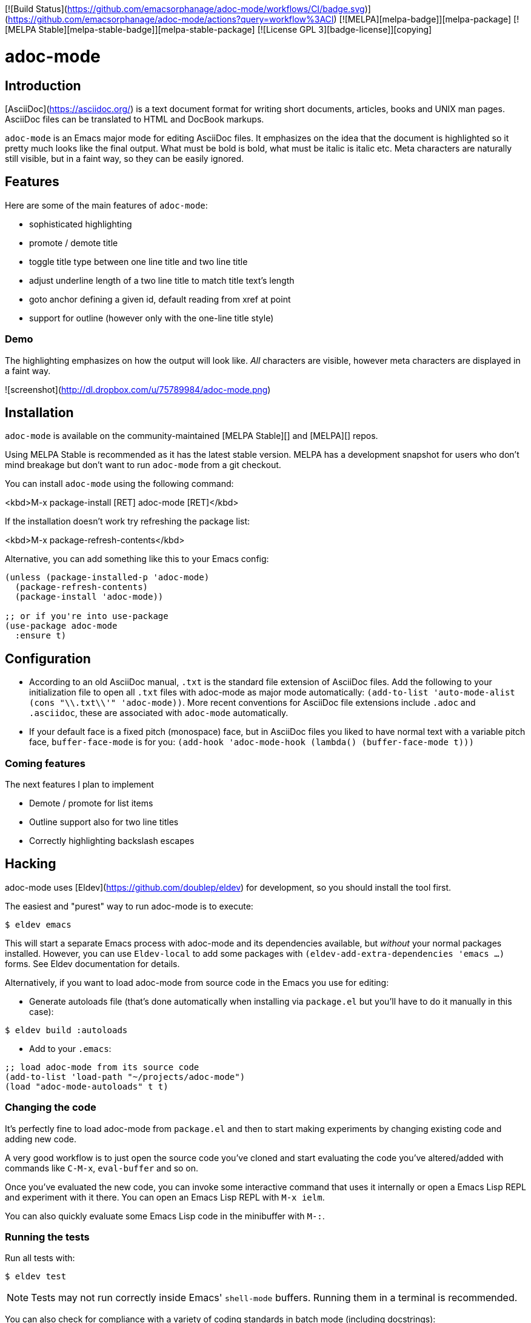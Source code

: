 [![Build Status](https://github.com/emacsorphanage/adoc-mode/workflows/CI/badge.svg)](https://github.com/emacsorphanage/adoc-mode/actions?query=workflow%3ACI)
[![MELPA][melpa-badge]][melpa-package]
[![MELPA Stable][melpa-stable-badge]][melpa-stable-package]
[![License GPL 3][badge-license]][copying]

# adoc-mode

## Introduction

[AsciiDoc](https://asciidoc.org/) is a text document format for
writing short documents, articles, books and UNIX man pages. AsciiDoc files
can be translated to HTML and DocBook markups.

`adoc-mode` is an Emacs major mode for editing AsciiDoc files. It emphasizes on
the idea that the document is highlighted so it pretty much looks like the
final output. What must be bold is bold, what must be italic is italic etc.
Meta characters are naturally still visible, but in a faint way, so they can
be easily ignored.

## Features

Here are some of the main features of `adoc-mode`:

- sophisticated highlighting
- promote / demote title
- toggle title type between one line title and two line title
- adjust underline length of a two line title to match title text's length
- goto anchor defining a given id, default reading from xref at point
- support for outline (however only with the one-line title style)

### Demo

The highlighting emphasizes on how the output will look like. _All_
characters are visible, however meta characters are displayed in a faint way.

![screenshot](http://dl.dropbox.com/u/75789984/adoc-mode.png)

## Installation

`adoc-mode` is available on the community-maintained
[MELPA Stable][] and [MELPA][] repos.

Using MELPA Stable is recommended as it has the latest stable version.
MELPA has a development snapshot for users who don't mind breakage but
don't want to run `adoc-mode` from a git checkout.

You can install `adoc-mode` using the following command:

<kbd>M-x package-install [RET] adoc-mode [RET]</kbd>

If the installation doesn't work try refreshing the package list:

<kbd>M-x package-refresh-contents</kbd>

Alternative, you can add something like this to your Emacs config:

```emacs-lisp
(unless (package-installed-p 'adoc-mode)
  (package-refresh-contents)
  (package-install 'adoc-mode))

;; or if you're into use-package
(use-package adoc-mode
  :ensure t)
```

## Configuration

* According to an old AsciiDoc manual, `.txt` is the standard file extension of
  AsciiDoc files. Add the following to your initialization file to open all
  `.txt` files with adoc-mode as major mode automatically: `(add-to-list
  'auto-mode-alist (cons "\\.txt\\'" 'adoc-mode))`.
  More recent conventions for AsciiDoc file extensions include `.adoc` and
  `.asciidoc`, these are associated with `adoc-mode` automatically.

* If your default face is a fixed pitch (monospace) face, but in AsciiDoc
  files you liked to have normal text with a variable pitch face,
  `buffer-face-mode` is for you: `(add-hook 'adoc-mode-hook (lambda()
  (buffer-face-mode t)))`

### Coming features

The next features I plan to implement

- Demote / promote for list items
- Outline support also for two line titles
- Correctly highlighting backslash escapes

## Hacking

adoc-mode uses [Eldev](https://github.com/doublep/eldev) for development, so
you should install the tool first.

The easiest and "purest" way to run adoc-mode is to execute:

    $ eldev emacs

This will start a separate Emacs process with adoc-mode and its
dependencies available, but _without_ your normal packages installed.
However, you can use `Eldev-local` to add some packages with
`(eldev-add-extra-dependencies 'emacs ...)` forms.  See Eldev
documentation for details.

Alternatively, if you want to load adoc-mode from source code in the Emacs
you use for editing:

- Generate autoloads file (that's done automatically when installing
via `package.el` but you'll have to do it manually in this case):

``` shellsession
$ eldev build :autoloads
```

- Add to your `.emacs`:

``` emacs-lisp
;; load adoc-mode from its source code
(add-to-list 'load-path "~/projects/adoc-mode")
(load "adoc-mode-autoloads" t t)
```

### Changing the code

It's perfectly fine to load adoc-mode from `package.el` and then to start making
experiments by changing existing code and adding new code.

A very good workflow is to just open the source code you've cloned and start
evaluating the code you've altered/added with commands like `C-M-x`,
`eval-buffer` and so on.

Once you've evaluated the new code, you can invoke some interactive command that
uses it internally or open a Emacs Lisp REPL and experiment with it there. You
can open an Emacs Lisp REPL with `M-x ielm`.

You can also quickly evaluate some Emacs Lisp code in the minibuffer with `M-:`.

### Running the tests

Run all tests with:

 $ eldev test

NOTE: Tests may not run correctly inside Emacs' `shell-mode` buffers. Running
them in a terminal is recommended.

You can also check for compliance with a variety of coding standards in batch mode (including docstrings):

 $ eldev lint

To check for byte-compilation warnings you can just compile the project with Eldev:

 $ eldev compile

## License

Copyright © 2010-2013 Florian Kaufmann

Distributed under the GNU General Public License; type <kbd>C-h C-c</kbd> to view it.

[melpa-badge]: http://melpa.org/packages/adoc-mode-badge.svg
[melpa-stable-badge]: http://stable.melpa.org/packages/adoc-mode-badge.svg
[melpa-package]: http://melpa.org/#/adoc-mode
[melpa-stable-package]: http://stable.melpa.org/#/adoc-mode
[melpa]: http://melpa.org
[melpa stable]: http://stable.melpa.org
[badge-license]: https://img.shields.io/badge/license-GPL_3-green.svg
[copying]: http://www.gnu.org/copyleft/gpl.html
